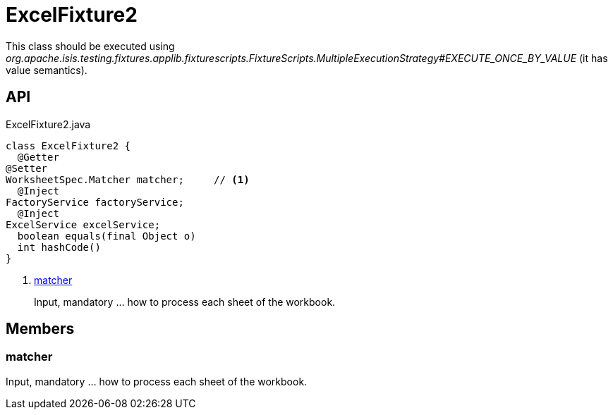 = ExcelFixture2
:Notice: Licensed to the Apache Software Foundation (ASF) under one or more contributor license agreements. See the NOTICE file distributed with this work for additional information regarding copyright ownership. The ASF licenses this file to you under the Apache License, Version 2.0 (the "License"); you may not use this file except in compliance with the License. You may obtain a copy of the License at. http://www.apache.org/licenses/LICENSE-2.0 . Unless required by applicable law or agreed to in writing, software distributed under the License is distributed on an "AS IS" BASIS, WITHOUT WARRANTIES OR  CONDITIONS OF ANY KIND, either express or implied. See the License for the specific language governing permissions and limitations under the License.

This class should be executed using _org.apache.isis.testing.fixtures.applib.fixturescripts.FixtureScripts.MultipleExecutionStrategy#EXECUTE_ONCE_BY_VALUE_ (it has value semantics).

== API

[source,java]
.ExcelFixture2.java
----
class ExcelFixture2 {
  @Getter
@Setter
WorksheetSpec.Matcher matcher;     // <.>
  @Inject
FactoryService factoryService;
  @Inject
ExcelService excelService;
  boolean equals(final Object o)
  int hashCode()
}
----

<.> xref:#matcher[matcher]
+
--
Input, mandatory ... how to process each sheet of the workbook.
--

== Members

[#matcher]
=== matcher

Input, mandatory ... how to process each sheet of the workbook.
